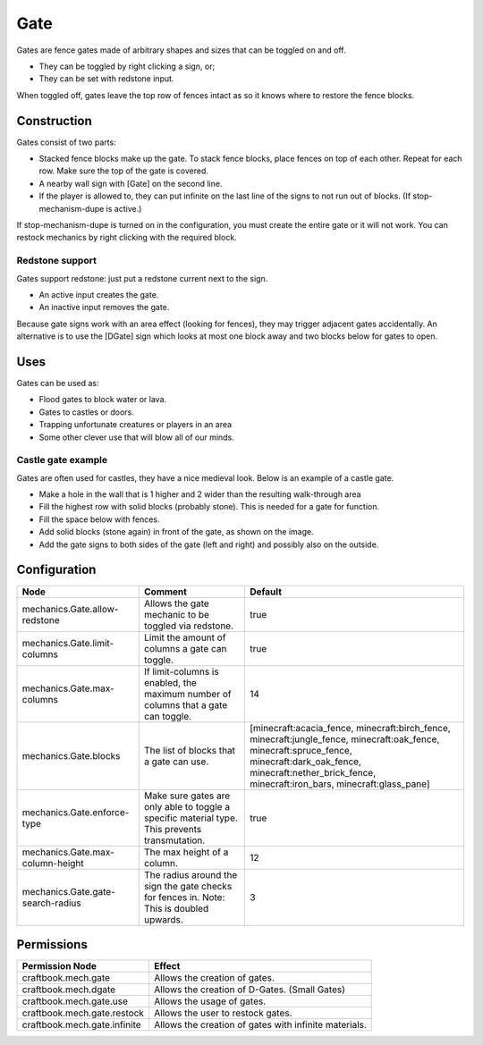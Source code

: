 ====
Gate
====

Gates are fence gates made of arbitrary shapes and sizes that can be toggled on and off.

- They can be toggled by right clicking a sign, or;
- They can be set with redstone input.

When toggled off, gates leave the top row of fences intact as so it knows where to restore the fence blocks.

Construction
============

Gates consist of two parts:

- Stacked fence blocks make up the gate. To stack fence blocks, place fences on top of each other. Repeat for each row. Make sure the top of the gate is covered.
- A nearby wall sign with [Gate] on the second line.
- If the player is allowed to, they can put infinite on the last line of the signs to not run out of blocks. (If stop-mechanism-dupe is active.)

If stop-mechanism-dupe is turned on in the configuration, you must create the entire gate or it will not work. You can restock mechanics by right clicking with the required block.

Redstone support
----------------

Gates support redstone: just put a redstone current next to the sign.

- An active input creates the gate.
- An inactive input removes the gate.

Because gate signs work with an area effect (looking for fences), they may trigger adjacent gates accidentally. An alternative is to use the [DGate] sign which looks at most one block away and two blocks below for gates to open.

Uses
====

Gates can be used as:

- Flood gates to block water or lava.
- Gates to castles or doors.
- Trapping unfortunate creatures or players in an area
- Some other clever use that will blow all of our minds.

Castle gate example
-------------------

Gates are often used for castles, they have a nice medieval look. Below is an example of a castle gate.

- Make a hole in the wall that is 1 higher and 2 wider than the resulting walk-through area
- Fill the highest row with solid blocks (probably stone). This is needed for a gate for function.
- Fill the space below with fences.
- Add solid blocks (stone again) in front of the gate, as shown on the image.
- Add the gate signs to both sides of the gate (left and right) and possibly also on the outside.


Configuration
=============

================================= ============================================================================================== =======================================================================================================================================================================================================================
Node                              Comment                                                                                        Default
================================= ============================================================================================== =======================================================================================================================================================================================================================
mechanics.Gate.allow-redstone     Allows the gate mechanic to be toggled via redstone.                                           true
mechanics.Gate.limit-columns      Limit the amount of columns a gate can toggle.                                                 true
mechanics.Gate.max-columns        If limit-columns is enabled, the maximum number of columns that a gate can toggle.             14
mechanics.Gate.blocks             The list of blocks that a gate can use.                                                        [minecraft:acacia_fence, minecraft:birch_fence, minecraft:jungle_fence, minecraft:oak_fence, minecraft:spruce_fence, minecraft:dark_oak_fence, minecraft:nether_brick_fence, minecraft:iron_bars, minecraft:glass_pane]
mechanics.Gate.enforce-type       Make sure gates are only able to toggle a specific material type. This prevents transmutation. true
mechanics.Gate.max-column-height  The max height of a column.                                                                    12
mechanics.Gate.gate-search-radius The radius around the sign the gate checks for fences in. Note: This is doubled upwards.       3
================================= ============================================================================================== =======================================================================================================================================================================================================================


Permissions
===========

+-------------------------------+--------------------------------------------------------+
|  Permission Node              |  Effect                                                |
+===============================+========================================================+
|  craftbook.mech.gate          |  Allows the creation of gates.                         |
+-------------------------------+--------------------------------------------------------+
|  craftbook.mech.dgate         |  Allows the creation of D-Gates. (Small Gates)         |
+-------------------------------+--------------------------------------------------------+
|  craftbook.mech.gate.use      |  Allows the usage of gates.                            |
+-------------------------------+--------------------------------------------------------+
|  craftbook.mech.gate.restock  |  Allows the user to restock gates.                     |
+-------------------------------+--------------------------------------------------------+
|  craftbook.mech.gate.infinite |  Allows the creation of gates with infinite materials. |
+-------------------------------+--------------------------------------------------------+